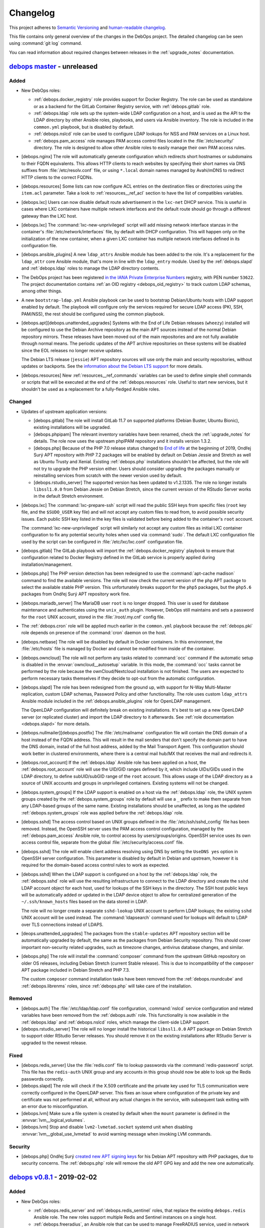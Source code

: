 .. _changelog:

Changelog
=========

This project adheres to `Semantic Versioning <https://semver.org/spec/v2.0.0.html>`__
and `human-readable changelog <https://keepachangelog.com/en/1.0.0/>`__.

This file contains only general overview of the changes in the DebOps project.
The detailed changelog can be seen using :command:`git log` command.

You can read information about required changes between releases in the
:ref:`upgrade_notes` documentation.


`debops master`_ - unreleased
-----------------------------

.. _debops master: https://github.com/debops/debops/compare/v0.8.1...master

Added
~~~~~

- New DebOps roles:

  - :ref:`debops.docker_registry` role provides support for Docker Registry.
    The role can be used as standalone or as a backend for the GitLab Container
    Registry service, with :ref:`debops.gitlab` role.

  - :ref:`debops.ldap` role sets up the system-wide LDAP configuration on
    a host, and is used as the API to the LDAP directory by other Ansible
    roles, playbooks, and users via Ansible inventory. The role is included in
    the ``common.yml`` playbook, but is disabled by default.

  - :ref:`debops.nslcd` role can be used to configure LDAP lookups for NSS and
    PAM services on a Linux host.

  - :ref:`debops.pam_access` role manages PAM access control files located in
    the :file:`/etc/security/` directory. The role is designed to allow other
    Ansible roles to easily manage their own PAM access rules.

- [debops.nginx] The role will automatically generate configuration which
  redirects short hostnames or subdomains to their FQDN equivalents. This
  allows HTTP clients to reach websites by specifying their short names via DNS
  suffixes from :file:`/etc/resolv.conf` file, or using ``*.local`` domain
  names managed by Avahi/mDNS to redirect HTTP clients to the correct FQDNs.

- [debops.resources] Some lists can now configure ACL entries on the destination
  files or directories using the ``item.acl`` parameter. Take a look to
  :ref:`resources__ref_acl` section to have the list of compatibles variables.

- [debops.lxc] Users can now disable default route advertisement in the
  ``lxc-net`` DHCP service. This is useful in cases where LXC containers have
  multiple network interfaces and the default route should go through
  a different gateway than the LXC host.

- [debops.lxc] The :command:`lxc-new-unprivileged` script will add missing
  network interface stanzas in the container's :file:`/etc/network/interfaces`
  file, by default with DHCP configuration. This will happen only on the
  initialization of the new container, when a given LXC container has multiple
  network interfaces defined in its configuration file.

- [debops.ansible_plugins] A new ``ldap_attrs`` Ansible module has been added
  to the role. It's a replacement for the ``ldap_attr`` core Ansible module,
  that's more in line with the ``ldap_entry`` module. Used by the
  :ref:`debops.slapd` and :ref:`debops.ldap` roles to manage the LDAP directory
  contents.

- The DebOps project has been registered `in the IANA Private Enterprise
  Numbers`__ registry, with PEN number ``53622``. The project documentation
  contains :ref:`an OID registry <debops_oid_registry>` to track custom LDAP
  schemas, among other things.

  .. __: https://www.iana.org/assignments/enterprise-numbers/enterprise-numbers

- A new ``bootstrap-ldap.yml`` Ansible playbook can be used to bootstrap
  Debian/Ubuntu hosts with LDAP support enabled by default. The playbook will
  configure only the services required for secure LDAP access (PKI, SSH,
  PAM/NSS), the rest should be configured using the common playbook.

- [debops.apt][debops.unattended_upgrades] Systems with the End of Life Debian
  releases (``wheezy``) installed will be configured to use the Debian Archive
  repository as the main APT sources instead of the normal Debian repository
  mirrors. These releases have been moved out of the main repositories and are
  not fully available through normal means. The periodic updates of the APT
  archive repositories on these systems will be disabled since the EOL releases
  no longer receive updates.

  The Debian LTS release (``jessie``) APT repository sources will use only the
  main and security repositories, without updates or backports. See the
  `information about the Debian LTS support`__ for more details.

  .. __: https://wiki.debian.org/LTS

- [debops.resources] New :ref:`resources__ref_commands` variables can be used
  to define simple shell commands or scripts that will be executed at the end
  of the :ref:`debops.resources` role. Useful to start new services, but it
  shouldn't be used as a replacement for a fully-fledged Ansible roles.

Changed
~~~~~~~

- Updates of upstream application versions:

  - [debops.gitlab] The role will install GitLab 11.7 on supported platforms
    (Debian Buster, Ubuntu Bionic), existing installations will be upgraded.

  - [debops.phpipam] The relevant inventory variables have been renamed, check
    the :ref:`upgrade_notes` for details. The role now uses the upstream
    phpIPAM repository and it installs version 1.3.2.

  - [debops.php] Because of the PHP 7.0 release status changed to `End of life`__
    at the beginning of 2019, Ondřej Surý APT repository with PHP 7.2 packages
    will be enabled by default on Debian Jessie and Stretch as well as Ubuntu
    Trusty and Xenial. Existing :ref:`debops.php` installations shouldn't be
    affected, but the role will not try to upgrade the PHP version either.
    Users should consider upgrading the packages manually or reinstalling
    services from scratch with the newer version used by default.

    .. __: https://secure.php.net/supported-versions.php

  - [debops.rstudio_server] The supported version has been updated to
    v1.2.1335. The role no longer installs ``libssl1.0.0`` from Debian Jessie
    on Debian Stretch, since the current version of the RStudio Server works in
    the default Stretch environment.

- [debops.lxc] The :command:`lxc-prepare-ssh` script will read the public SSH
  keys from specific files (``root`` key file, and the ``$SUDO_USER`` key file)
  and will not accept any custom files to read from, to avoid possible security
  issues. Each public SSH key listed in the key files is validated before being
  added to the container's ``root`` account.

  The :command:`lxc-new-unprivileged` script will similarly not accept any
  custom files as initial LXC container configuration to fix any potential
  security holes when used via :command:`sudo`. The default LXC configuration
  file used by the script can be configured in :file:`/etc/lxc/lxc.conf`
  configuration file.

- [debops.gitlab] The GitLab playbook will import the
  :ref:`debops.docker_registry` playbook to ensure that configuration related
  to Docker Registry defined in the GitLab service is properly applied during
  installation/management.

- [debops.php] The PHP version detection has been redesigned to use the
  :command:`apt-cache madison` command to find the available versions. The role
  will now check the current version of the ``php`` APT package to select the
  available stable PHP version. This unfortunately breaks support for the
  ``php5`` packages, but the ``php5.6`` packages from Ondřej Surý APT
  repository work fine.

- [debops.mariadb_server] The MariaDB user ``root`` is no longer dropped. This
  user is used for database maintenance and authenticates using the
  ``unix_auth`` plugin. However, DebOps still maintains and sets a password for
  the ``root`` UNIX account, stored in the :file:`/root/.my.cnf` config file.

- The :ref:`debops.cron` role will be applied much earlier in the
  ``common.yml`` playbook because the :ref:`debops.pki` role depends on
  presence of the :command:`cron` daemon on the host.

- [debops.netbase] The role will be disabled by default in Docker containers.
  In this environment, the :file:`/etc/hosts` file is managed by Docker and
  cannot be modified from inside of the container.

- [debops.owncloud] The role will not perform any tasks related to
  :command:`occ` command if the automatic setup is disabled in the
  :envvar:`owncloud__autosetup` variable. In this mode, the :command:`occ`
  tasks cannot be performed by the role because the ownCloud/Nextcloud
  installation is not finished. The users are expected to perform necessary
  tasks themselves if they decide to opt-out from the automatic configuration.

- [debops.slapd] The role has been redesigned from the ground up, with support
  for N-Way Multi-Master replication, custom LDAP schemas, Password Policy and
  other functionality. The role uses custom ``ldap_attrs`` Ansible module
  included in the :ref:`debops.ansible_plugins` role for OpenLDAP management.

  The OpenLDAP configuration will definitely break on existing installations.
  It's best to set up a new OpenLDAP server (or replicated cluster) and import
  the LDAP directory to it afterwards. See :ref:`role documentation
  <debops.slapd>` for more details.

- [debops.nullmailer][debops.postfix] The :file:`/etc/mailname` configuration
  file will contain the DNS domain of a host instead of the FQDN address. This
  will result in the mail senders that don't specify the domain part to have
  the DNS domain, instad of the full host address, added by the Mail Transport
  Agent. This configuration should work better in clustered environments, where
  there is a central mail hub/MX that receives the mail and redirects it.

- [debops.root_account] If the :ref:`debops.ldap` Ansible role has been applied
  on a host, the :ref:`debops.root_account` role will use the UID/GID ranges
  defined by it, which include UIDs/GIDs used in the LDAP directory, to define
  subUID/subGID range of the ``root`` account. This allows usage of the LDAP
  directory as a source of UNIX accounts and groups in unprivileged containers.
  Existing systems will not be changed.

- [debops.system_groups] If the LDAP support is enabled on a host via the
  :ref:`debops.ldap` role, the UNIX system groups created by the
  :ref:`debops.system_groups` role by default will use a ``_`` prefix to make
  them separate from any LDAP-based groups of the same name. Existing
  installations should be unaffected, as long as the updated
  :ref:`debops.system_groups` role was applied before the :ref:`debops.ldap`
  role.

- [debops.sshd] The access control based on UNIX groups defined in the
  :file:`/etc/ssh/sshd_config` file has been removed. Instead, the OpenSSH
  server uses the PAM access control configuration, managed by the
  :ref:`debops.pam_access` Ansible role, to control access by
  users/groups/origins. OpenSSH service uses its own access control file,
  separate from the global :file:`/etc/security/access.conf` file.

- [debops.sshd] The role will enable client address resolving using DNS by
  setting the ``UseDNS yes`` option in OpenSSH server configuration. This
  parameter is disabled by default in Debian and upstream, however it is
  required for the domain-based access control rules to work as expected.

- [debops.sshd] When the LDAP support is configured on a host by the
  :ref:`debops.ldap` role, the :ref:`debops.sshd` role will use the resulting
  infrastructure to connect to the LDAP directory and create the ``sshd`` LDAP
  account object for each host, used for lookups of the SSH keys in the
  directory. The SSH host public keys will be automatically added or updated in
  the LDAP device object to allow for centralized generation of the
  ``~/.ssh/known_hosts`` files based on the data stored in LDAP.

  The role will no longer create a separate ``sshd-lookup`` UNIX account to
  perform LDAP lookups; the existing ``sshd`` UNIX account will be used
  instead. The :command:`ldapsearch` command used for lookups will default to
  LDAP over TLS connections instead of LDAPS.

- [deops.unattended_upgrades] The packages from the ``stable-updates`` APT
  repository section will be automatically upgraded by default, the same as the
  packages from Debian Security repository. This should cover important
  non-security related upgrades, such as timezone changes, antivirus database
  changes, and similar.

- [debops.php] The role will install the :command:`composer` command from the
  upstream GitHub repository on older OS releases, including Debian Stretch
  (current Stable release). This is due to incompatibility of the ``composer``
  APT package included in Debian Stretch and PHP 7.3.

  The custom ``composer`` command installation tasks have been removed from the
  :ref:`debops.roundcube` and :ref:`debops.librenms` roles, since
  :ref:`debops.php` will take care of the installation.

Removed
~~~~~~~

- [debops.auth] The :file:`/etc/ldap/ldap.conf` file configuration,
  :command:`nslcd` service configuration and related variables have been
  removed from the :ref:`debops.auth` role. This functionality is now available
  in the :ref:`debops.ldap` and :ref:`debops.nslcd` roles, which manage the
  client-side LDAP support.

- [debops.rstudio_server] The role will no longer install the historical
  ``libssl1.0.0`` APT package on Debian Stretch to support older RStudio Server
  releases. You should remove it on the existing installations after RStudio
  Server is upgraded to the newest release.

Fixed
~~~~~

- [debops.redis_server] Use the :file:`redis.conf` file to lookup passwords via
  the :command:`redis-password` script. This file has the ``redis-auth`` UNIX
  group and any accounts in this group should now be able to look up the Redis
  passwords correctly.

- [debops.slapd] The role will check if the X.509 certificate and the private
  key used for TLS communication were correctly configured in the OpenLDAP
  server. This fixes an issue where configuration of the private key and
  certificate was not performed at all, without any actual changes in the
  service, with subsequent task exiting with an error due to misconfiguration.

- [debops.lvm] Make sure a file system is created by default when the ``mount``
  parameter is defined in the :envvar:`lvm__logical_volumes`.

- [debops.lvm] Stop and disable ``lvm2-lvmetad.socket`` systemd unit when
  disabling :envvar:`lvm__global_use_lvmetad` to avoid warning message when
  invoking LVM commands.

Security
~~~~~~~~

- [debops.php] Ondřej Surý `created new APT signing keys`__ for his Debian APT
  repository with PHP packages, due to security concerns. The :ref:`debops.php`
  role will remove the old APT GPG key and add the new one automatically.

  .. __: https://www.patreon.com/posts/dpa-new-signing-25451165


`debops v0.8.1`_ - 2019-02-02
-----------------------------

.. _debops v0.8.1: https://github.com/debops/debops/compare/v0.8.0...v0.8.1

Added
~~~~~

- New DebOps roles:

  - :ref:`debops.redis_server` and :ref:`debops.redis_sentinel` roles, that
    replace the existing ``debops.redis`` Ansible role. The new roles support
    multiple Redis and Sentinel instances on a single host.

  - :ref:`debops.freeradius`, an Ansible role that can be used to manage
    FreeRADIUS service, used in network management.

  - :ref:`debops.dhcp_probe`, can be used to install and configure
    :command:`dhcp_probe` service, which passively detects rogue DHCP servers.

  - :ref:`debops.mount`, the role allows configuration of :file:`/etc/fstab`
    entries for local devices, bind mounts and can be used to create or modify
    directories, to permit access to resources by different applications. The
    role is included by default in the ``common.yml`` playbook.

- [debops.users] The role can now configure ACL entries of the user home
  directories using the ``item.home_acl`` parameter. This can be used for more
  elaborate access restrictions.

- [debops.root_account] The role will reserve a set of UID/GID ranges for
  subordinate UIDs/GIDs owned by the ``root`` account (they are not reserved by
  default). This can be used to create unprivileged LXC containers owned by
  ``root``. See the release notes for potential issues on existing systems.

- [debops.root_account] You can now configure the state and contents of the
  :file:`/root/.ssh/authorized_keys` file using the :ref:`debops.root_account`
  role, with support for global, per inventory group and per host SSH keys.

- DebOps roles are now tagged with ``skip::<role_name>`` Ansible tags. You can
  use these tags to skip roles without any side-effects; for example
  "<role_name>/env" sub-roles will still run so that roles that depend on them
  will work as expected.

- [debops.ifupdown] The role will now generate configuration for the
  :ref:`debops.sysctl` role and use it in the playbook as a dependency, to
  configure kernel parameters related to packet forwarding on managed network
  interfaces. This functionality replaces centralized configuration of packet
  forwarding on all network interfaces done by the :ref:`debops.ferm` role.

- [debops.lxc] New :command:`lxc-hwaddr-static` script can be used to easily
  generate random but predictable MAC addresses for LXC containers.

  The script can be run manually or executed as a "pre-start" LXC hook to
  configure static MAC addresses automatically - this usage is enabled by
  default via common LXC container configuration.

- The `lxc_ssh.py <https://github.com/andreasscherbaum/ansible-lxc-ssh>`__
  Ansible connection plugin is now included by default in DebOps. This
  connection plugin can be used to manage remote LXC containers with Ansible
  via SSH and the :command:`lxc-attach` command. This requires connection to
  the LXC host and the LXC container via the ``root`` account directly, which
  is supported by the DebOps playbooks and roles.

- [debops.lxc] The role can now manage LXC containers, again. This time the
  functionality is implemented using the ``lxc_container`` Ansible module
  instead of a series of shell tasks. By default unprivileged LXC containers
  will be created, but users can change all parameters supported by the module.

- [debops.lxc] The role will now configure a ``lxcbr0`` bridge with internal
  DNS/DHCP server for LXC containers, using the ``lxc-net`` service. With this
  change, use of the :ref:`debops.ifupdown` role to prepare a default bridge
  for LXC containers is not required anymore.

- [debops.netbase] When a large number of hosts is defined for the
  :file:`/etc/hosts` database, the role will switch to generating the file
  using the ``template`` Ansible module instead of managing individual lines
  using the ``lineinfile`` module, to make the operation faster. As a result,
  custom modifications done by other tools in the host database will not be
  preserved.

- [debops.netbase] The role can now configure the hostname in the
  :file:`/etc/hostname` file, as well as the local domain configuration in
  :file:`/etc/hosts` database.

- Ansible roles included in DebOps are now checked using `ansible-lint`__ tool.
  All existing issues found by the script have been fixed.

  .. __: https://docs.ansible.com/ansible-lint/

- The hosts managed by the DebOps Vagrant environment will now use Avahi to
  detect multiple cluster nodes and generate host records in the
  :file:`/etc/hosts` database on these nodes. This allows usage of real DNS
  FQDNs and hostnames in the test environment without reliance on an external
  DHCP/DNS services.

- [debops.php] The role will install the ``composer`` APT package on Debian
  Stretch, Ubuntu Xenial and their respective newer OS releases.

- You can use the :command:`make versions` command in the root of the DebOps
  monorepo to check currently "pinned" and upstream versions of third-party
  software installed and managed by DebOps, usually via :command:`git`
  repositories. This requires the :command:`uscan` command from the Debian
  ``devscripts`` APT package to be present.

Changed
~~~~~~~

- The :ref:`debops.root_account` role will be executed earlier in the
  ``common.yml`` Ansible playbook to ensure that the ``root`` UID/GID ranges
  are reserved without issues on the initial host configuration.

- [debops.lxc] The role will configure the default subUIDs and subGIDs for
  unprivileged LXC containers based on the configured subordinate UID/GID
  ranges for the ``root`` account.

- [debops.gitlab] The role will now install GitLab 10.8 by default, on Debian
  Stretch and Ubuntu Xenial. The 11.x release now requires Ruby 2.4+, therefore
  it will only be installed on newer OS releases (Debian Buster, Ubuntu
  Bionic).

- [debops.gitlab] The role has been updated to use Ansible local facts managed
  by the :ref:`debops.redis_server` Ansible role. Redis Server support has been
  removed from the GitLab playbook and needs to be explicitly enabled in the
  inventory for GitLab to be installed correctly. This will allow to select
  between local Server or Sentinel instance, to support clustered environments.

  Check the :ref:`upgrade_notes` for issues with upgrading Redis Server support
  on existing GitLab hosts.

- [debops.owncloud] The role will now use Ansible facts managed by the
  :ref:`debops.redis_server` role to configure Redis support.

- [debops.lxc] The :command:`lxc-prepare-ssh` script will now install SSH
  public keys from the user account that is running the script via
  :command:`sudo` instead of the system's ``root`` account, which is usually
  what you want to do if other people manage their own LXC containers on
  a host.

- Various filter and lookup Ansible plugins have been migrated from the
  playbook directory to the :ref:`debops.ansible_plugins` role. This role can
  be used as hard dependency in other Ansible roles that rely on these plugins.

- [debops.grub] The GRUB configuration has been redesigned, role now uses
  merged variables to make configuration via Ansible inventory or dependent
  role variables easier. The GRUB configuration is now stored in the
  :file:`/etc/default/grub.d/` directory to allow for easier integration with
  other software. See the :ref:`debops.grub` documentation for more details.

- [debops.grub] The user password storage path in :file:`secret/` directory has
  been changed to use the ``inventory_hostname`` variable instead of the
  ``ansible_fqdn`` variable. This change will force regeneration of password
  hashes in existing installations, but shouldn't affect host access (passwords
  stay the same).

- [debops.docker] If the Docker host uses a local nameserver, for example
  :command:`dnsmasq` or :command:`unbound`, Docker containers might have
  misconfigured DNS nameserver in :file:`/etc/resolv.conf` pointing to
  ``127.0.0.1``. In these cases, the :ref:`debops.docker` role will configure
  Docker to use the upstream nameservers from the host, managed by the
  ``resolvconf`` APT package.

  If no upstream nameservers are available, the role will not configure any
  nameserver and search parameters, which will tell Docker to use the Google
  nameservers.

- The test suite will now check POSIX shell scripts along with Bash scripts for
  any issues via the :command:`shellcheck` linter. Outstanding issues found in
  existing scripts have been fixed.

- [debops.librenms] The default dashboard in LibreNMS is changed from the
  :file:`pages/front/default.php` to :file:`pages/front/tiles.php` which allows
  for better customization.

- The order of the roles in the common playbook has been changed; the
  :ref:`debops.users` role will be applied before the :ref:`debops.resources`
  role to allow for resources owned by UNIX accounts/groups other than
  ``root``.

- [debops.gunicorn] The role depends on :ref:`debops.python` now to install the
  required packages. Please update your custom playbooks accordingly.

- [debops.lxc] The LXC configuration managed by the role will use the
  :command:`systemd` ``lxc@.service`` instances to manage the containers
  instead of using the :command:`lxc-*` commands directly. This allows the
  containers to be shut down properly without hitting a timeout and forced
  killing of container processes.

- [debops.ipxe] The role will no longer install non-free firmware by default.
  This is done to solve the connectivity issues with ``cdimage.debian.org``
  host.

- The hostname and domain configuration during bootstrapping is now done by the
  :ref:`debops.netbase` Ansible role. The default for this role is to remove
  the ``127.0.1.1`` host entry from the :file:`/etc/hosts` file to ensure that
  domain resolution relies on DNS.

  If you are using local domain configured in :file:`/etc/hosts` file, you
  should define the :envvar:`netbase__domain` variable in the Ansible inventory
  with your desired domain.

- [debops.netbase] The role is redesigned to use list variables instead of YAML
  dictionaries for the :file:`/etc/hosts` database. This allows for adding the
  host IPv4 and/or IPv6 addresses defined by Ansible facts when the custom
  local domain is enabled. See :ref:`netbase__ref_hosts` for details.
  The role has also been included in the ``common.yml`` playbook to ensure that
  the host database is up to date as soon as possible.

- [debops.resources] Changed behaviour of used groups for templating. Now all
  groups the host is in, will be used to search for template files.
  Read the documentation about :ref:`resources__ref_templates` for more details
  on templating with `debops`.

- [debops.dnsmasq] The role has been redesigned from the ground up with new
  configuration pipeline, support for multiple subdomains and better default
  configuration. See the :ref:`debops.dnsmasq` role documentation as well as
  the :ref:`upgrade_notes` for more details.

- [debops.owncloud] Drop support for Nextcloud 12.0 which is EOF. Add support
  for Nextcloud 14.0 and 15.0 and make Nextcloud 14.0 the default Nextcloud
  version.

- The ``debops`` Python package has dropped the hard dependency on Ansible.
  This allows DebOps to be installed in a separate environment than Ansible,
  allowing for example to mix Homebrew Ansible with DebOps from PyPI on macOS.
  The installation instructions have also been updated to reflect the change.

- The :command:`debops-init` script will now generate new Ansible inventory
  files using the hostname as well as a host FQDN to better promote the use of
  DNS records in Ansible inventory.

Fixed
~~~~~

- [debops.kmod] The role should now work correctly in Ansible ``--check`` mode
  before the Ansible local fact script is installed.

- [debops.sysctl] The role should correctly handle nested lists in role
  dependent variables, which are now flattened before being passed to the
  configuration filter.

- [debops.grub] The role should now correctly revert custom patch to allow user
  authentication in :file:`/etc/grub.d/10_linux` script, when the user list is
  empty.

Removed
~~~~~~~

- The old ``debops.redis`` Ansible role has been removed. It has been replaced
  by the :ref:`debops.redis_server` and :ref:`debops.redis_sentinel` Ansible
  roles. The new roles use their own Ansible inventory groups, therefore they
  will need to be explicitly enabled to affect existing hosts.

  You can use the :ref:`debops.debops_legacy` Ansible role to clean up old
  configuration files, directories and diversions of ``debops.redis`` role from
  remote hosts.

- The ``ldap_entry`` and ``ldap_attr`` Ansible modules have been removed. They
  are now included in Ansible core, there's no need to keep a separate copy in
  the playbook.

- Support for :command:`dhcp_probe` has been removed from the
  :ref:`debops.dhcpd` Ansible role. It's now available as a separate
  :ref:`debops.dhcp_probe` role.

- [debops.ferm] Automated configuration of packet forwarding with ``FORWARD``
  chain rules and :command:`sysctl` configuration has been removed from the
  role. Per-interface packet forwarding is now configurable using the
  :ref:`debops.ifupdown` role, and you can still use the :ref:`debops.ferm` and
  :ref:`debops.sysctl` roles to design custom forwarding configuration.

  Support for this mechanism has also been removed from related roles like
  :ref:`debops.libvirtd` and :ref:`debops.lxc`.

- The ``ansible_local.root.flags`` and ``ansible_local.root.uuid`` local facts
  have been removed. They are replaced by ``ansible_local.tags`` and
  ``ansible_local.uuid`` local facts, respectively.

- The hostname and domain configuration has been removed from the
  :ref:`debops.bootstrap` role. This functionality is now handled by the
  :ref:`debops.netbase` role, which has been included in the bootstrap
  playbook. The relevant inventory variables have been renamed, check the
  :ref:`upgrade_notes` for details.

- The ``resources__group_name`` variable has been removed in favor of using
  all the groups the current hosts is in. This change has been reflected in the
  updated variable ``resources__group_templates``.


`debops v0.8.0`_ - 2018-08-06
-----------------------------

.. _debops v0.8.0: https://github.com/debops/debops/compare/v0.7.2...v0.8.0

Added
~~~~~

- New DebOps roles:

  - :ref:`debops.netbase`: manage local host and network database in
    :file:`/etc/hosts` and :file:`/etc/networks` files.

  - :ref:`debops.sudo`: install and manage :command:`sudo` configuration on
    a host. The role is included in the ``common.yml`` playbook.

  - :ref:`debops.system_groups`: configure UNIX system groups used on DebOps
    hosts. The role is included in the ``common.yml`` playbook.

  - :ref:`debops.debops_legacy`: clean up legacy files, directories, APT
    packages or :command:`dpkg-divert` diversions created by DebOps but no
    longer used. This role needs to be executed manually, it's not included in
    the main playbook.

  - :ref:`debops.python`: manage Python environment, with support for multiple
    Python versions used at the same time. The role is included in the
    ``common.yml`` playbook.

  - Icinga 2 support has been implemented with :ref:`debops.icinga`,
    :ref:`debops.icinga_db` and :ref:`debops.icinga_web` Ansible roles.

- [debops.users] Selected UNIX accounts can now be configured to linger when
  not logged in via the ``item.linger`` parameter. This allows these accounts
  to maintain long-running services when not logged in via their own private
  :command:`systemd` instances.

- [debops.sudo] You can now manage configuration files located in the
  :file:`/etc/sudoers.d/` directory using :ref:`sudo__*_sudoers <sudo__ref_sudoers>`
  inventory variables, with multiple level of conditional options.

- [debops.ntp] The OpenNTPD service will now properly integrate the
  :command:`ifupdown` hook script with :command:`systemd`. During boot, NTP
  daemon will be started once network interfaces are configured and will not
  restart multiple times on each network interface change.

- [debops.resources] The role can now generate custom files using templates,
  based on a directory structure. See :ref:`resources__ref_templates` for more
  details.

- [debops.nginx] A ``default`` set of SSL ciphers can be specified using the
  :envvar:`nginx_default_ssl_ciphers` variable. This disables the
  ``ssl_ciphers`` option in the :command:`nginx` configuration and forces the
  server to use the defaults provided by the OS.

- [debops.dhparam] The role will set up a :command:`systemd` timer to
  regenerate Diffie-Hellman parameters periodically if it's available. The
  timer will use random delay time, up to 12h, to help with mass DHparam
  generation in multiple LXC containers/VMs.

- The DebOps installation now depends on the `dnspython`__ Python library. This
  allows usage of the ``dig`` Ansible lookup plugin in DebOps roles to gather
  data via DNS SRV records.

  .. __: http://www.dnspython.org/

- The DebOps installation now depends on the `future`__ Python library which
  provides compatibility between Python 2.7 and Python 3.x environments. It is
  currently used in the custom Ansible filter plugin provided by DebOps, but
  its use will be extended to other scripts in the future to make the code more
  readable.

  .. __: http://python-future.org/

Changed
~~~~~~~

- The :command:`editor` alternative symlink configuration has been moved from
  the ``debops.console`` role to the :ref:`debops.apt_install` role which also
  installs :command:`vim` by default.

- The configuration of automatic removal of APT packages installed via
  ``Recommends:`` or ``Suggests:`` dependencies has been moved from the
  :ref:`debops.apt` role to the :ref:`debops.apt_mark` role which more closely
  reflects its intended purpose. Variable names and their default values
  changed; see the :ref:`upgrade_notes` for more details.

- [debops.owncloud] Support Nextcloud 13 and partially ownCloud 10. Nextcloud
  11 and ownCloud 9.1 are EOL, you should update. The role can help you with
  the update to ensure that everything works smoothly with the new versions.
  Currently, the role can not do the update for you.

- [debops.sshd] The role will now check the :ref:`debops.system_groups` Ansible
  local facts to define what UNIX groups are allowed to connect to the host via
  the SSH service.

- [debops.nodejs] The NPM version installed by the role from GitHub is changed
  from ``v5.4.2`` to ``latest`` which seems to be an equivalent of a stable
  branch.

- Some of the existing DebOps Policies and Guidelines have been reorganized and
  the concept of DebOps Enhancement Proposals (DEPs) is introduced, inspired by
  the `Python Enhancement Proposals`__.

.. __: https://www.python.org/dev/peps/pep-0001/

- [debops.ifupdown] The :ref:`debops.kmod` role is added as a dependency. The
  :ref:`debops.ifupdown` role will generate :command:`modprobe` configuration
  based on the type of configured network interfaces (bridges, VLANs, bonding)
  and the kernel modules will be automatically loaded if missing.

- [debops.nodejs] Recent versions of NPM `require NodeJS 6.0.0+`__ and don't
  work with other releases. Because of that the newest NPM release is not
  installable on hosts that use NodeJS packages from older OS releases.

  .. __: https://github.com/npm/npm/issues/20425

  The 'debops.nodejs' role will install NPM v5.10.0 version in this case to
  allow NPM to work correctly - on Debian Jessie, Stretch and Ubuntu Xenial.
  Otherwise, a NPM from the ``latest`` branch will be installed, as before.

- [debops.nodejs] Instead of NodeJS 6.x release, the role will now install
  NodeJS 8.x release upstream APT packages by default. This is due to the
  NodeJS 6.x release `switching to a Maintenance LTS mode`__. NodeJS 8.x will
  be supported as a LTS release until April 2019.

  .. __: https://github.com/nodejs/Release

- [debops.nodejs] The role will install upstream NodeSource APT packages by
  default. This is due to `no security support in Debian Stable`__, therefore
  an upstream packages should be considered more secure. The upstream NodeJS
  packages include a compatible NPM release, therefore it won't be separately
  installed from GitHub.

  .. __: https://www.debian.org/releases/stretch/amd64/release-notes/ch-information.en.html#libv8

  The existing installations shouldn't be affected, since the role will select
  OS/upstream package versions based on existing Ansible local facts.

- [debops.gitlab] Redesign the GitLab version management to read the versions
  of various components from the GitLab repository files instead of managing
  them manually in a YAML dictionary. The new :envvar:`gitlab__release`
  variable is used to specify desired GitLab version to install/manage.

- [debops.gitlab] The :command:`gitaly` service will be installed using the
  ``git`` UNIX account instead of ``root``. Existing installations might
  require additional manual cleanup; see the :ref:`upgrade_notes` for details.

- [debops.gitlab] The role now supports installation of GitLab 10.7.

- [debops.gitlab] The usage of :envvar:`gitlab__fqdn` variable is revamped
  a bit - it's now used as the main variable that defines the GitLab
  installation FQDN. You might need to update the Ansible inventory if you
  changed the value of the ``gitlab_domain`` variable used previously for this
  purpose.

- [debops.lxc] Redesign system-wide LXC configuration to use list of YAML
  dictionaries merged together instead of custom Jinja templates.

- [debops.lxc] Add :command:`lxc-prepare-ssh` script on the LXC hosts that can
  be used to install OpenSSH and add the user's SSH authorized keys inside of
  the LXC containers. This is a new way to prepare the LXC containers for
  Ansible/DebOps management that doesn't require custom LXC template scripts
  and can be used with different LXC container types.

- [debops.core] The role will add any new administrator accounts to the list of
  existing admin accounts instead of replacing them in the Ansible local fact
  script. This should allow for multiple administrators to easily coexist and
  run the DebOps playbooks/roles from their own accounts without issues.

- [debops.mariadb_server] [debops.mariadb] The MariaDB/MySQL server and client
  will now use the ``utf8mb4`` encoding by default instead of the ``utf8``
  which is an internal MySQL character encoding. This might impact existing
  databases, see the :ref:`upgrade_notes` for details.

- [debops.unattended_upgrades] On hosts without a domain set, the role enabled
  all upgrades, not just security updates. This will not happen anymore, the
  security updates are enabled everywhere by default, you need to enable all
  upgrades specifically via the :envvar:`unattended_upgrades__release`
  variable.

- The :command:`debops` script can now parse multiple playbook names specified
  in any order instead of just looking at the first argument passed to it.

Removed
~~~~~~~

- [debops.apt_install], [debops.auth]: don't install the ``sudo`` package by
  default, this is now done via a separate :ref:`debops.sudo` role to easily
  support switching to the ``sudo-ldap`` APT package.

- [debops.console] Remove support for copying custom files from the role. This
  functionality is covered better by the :ref:`debops.resources` role.

- [debops.console] Remove support for managing entries in the
  :file:`/etc/hosts` database. This is now covered by the :ref:`debops.netbase`
  Ansible role.

- [debops.auth] Remove configuration of UNIX system groups and accounts in the
  ``admins`` UNIX group. This is now done by the :ref:`debops.system_groups`
  Ansible role.

- [debops.bootstrap] The :command:`sudo` configuration has been removed from
  the :ref:`debops.bootstrap` role. The ``bootstrap.yml`` playbook now includes
  the :ref:`debops.sudo` role which configures :command:`sudo` service.

- [debops.bootstrap] The UNIX system group management has been removed from the
  role, the ``bootstrap.yml`` playbook now uses the :ref:`debops.system_groups`
  role to create the UNIX groups used by DebOps during bootstrapping.

- [debops.bootstrap] Remove management of Python packages from the role. The
  ``bootstrap.yml`` playbook uses the :ref:`debops.python` role to configure
  Python support on the host.

- [debops.lxc] Remove support for direct LXC container management from the
  role. This functionality is better suited for other tools like
  :command:`lxc-*` set of commands, or the Ansible ``lxc_container`` module
  which should be used in custom playbooks. The 'debops.lxc' role focus should
  be configuration of LXC support on a host.

- [debops.lxc] Remove custom LXC template support. The LXC containers can be
  created by the normal templates provided by the ``lxc`` package, and then
  configured using DebOps roles as usual.

- [debops.postgresql_server] The tasks that modified the default ``template1``
  database and its schema have been removed to make the PostgreSQL installation
  more compatible with applications packaged in Debian that rely on the
  PostgreSQL service. See the relevant commit for more details. Existing
  installations shouldn't be affected.


`debops v0.7.2`_ - 2018-03-28
-----------------------------

.. _debops v0.7.2: https://github.com/debops/debops/compare/v0.7.2...v0.7.2

Fixed
~~~~~

- Add missing ``python-ldap`` dependency as an APT package in the Dockerfile.


`debops v0.7.1`_ - 2018-03-28
-----------------------------

.. _debops v0.7.1: https://github.com/debops/debops/compare/v0.7.0...v0.7.1

Added
~~~~~

- New DebOps roles:

  - :ref:`debops.ansible`: install Ansible on a Debian/Ubuntu host using
    Ansible. The :ref:`debops.debops` role now uses the new role to install
    Ansible instead of doing it directly.

  - :ref:`debops.apt_mark`: set install state of APT packages (manual/auto) or
    specify that particular packages should be held in their current state.
    The role is included in the ``common.yml`` playbook.

  - :ref:`debops.kmod`: manage kernel module configuration and module loading
    at boot time. This role replaces the ``debops-contrib.kernel_module`` role.

  - The ``debops-contrib.etckeeper`` role has been integrated into DebOps as
    :ref:`debops.etckeeper`. The new role is included in the ``common.yml``
    playbook.

- [debops.ifupdown] The role has new tasks that manage custom hooks in other
  services. First hook is :ref:`ifupdown__ref_custom_hooks_filter_dhcp_options`
  which can be used to selectively apply DHCP options per network interface.

Changed
~~~~~~~

- [debops.lxc] The role will now generate the ``lxc-debops`` LXC template
  script from different templates, based on an OS release. This change should
  help fix the issues with LXC container creation on Debian Stretch.

- The test suite used on Travis-CI now checks the syntax of the YAML files, as
  well as Python and shell scripts included in the repository. The syntax is
  checked using the :command:`yamllint`, :command:`pycodestyle` and
  :command:`shellcheck` scripts, respectively. Tests can also be invoked
  separately via the :command:`make` command.

- [debops.etherpad] The role can now autodetect and use a PostgreSQL database
  as a backend database for Etherpad.

- [debops.pki] The X.509 certificate included in the default ``domain`` PKI
  realm will now have a SubjectAltName wildcard entry for the host's FQDN. This
  should allow for easy usage of services related to a particular host in the
  cluster over encrypted connections, for example host monitoring, service
  discovery, etc. which can be now published in the DNS zone at
  ``*.host.example.org`` resource records.

- [debops.pki] The role now supports Let's Encrypt ACMEv2 API via the
  `acme-tiny`__ Python script. The existing PKI realms will need to be
  re-created or updated for the new API to work, new PKI realms should work out
  of the box. Check the :ref:`upgrade_notes` for more details.

- [debops.proc_hidepid], [debops.lxc] The roles now use a static GID ``70`` for
  the ``procadmins`` group to synchronize the access permissions on a host and
  inside the LXC containers. You will need to remount the filesystems, restart
  services and LXC containers that rely on this functionality.

- [debops.sysctl] The configuration of the kernel parameters has been
  redesigned, instead of being based on YAML dictionaries, is now based on YAML
  lists of dictionaries and can be easily changed via Ansible inventory. You
  will need to update your inventory for the new changes to take effect, refer
  to the :ref:`role documentation <sysctl__ref_parameters>` for details.

- [debops.ferm] The role should now correctly detect what Internet Protocols
  are available on a host (IPv4, IPv6) and configure firewall only for the
  protocols that are present.

.. __: https://github.com/diafygi/acme-tiny

Fixed
~~~~~

- The :command:`debops` command will now generate the :file:`ansible.cfg`
  configuration file with correct path to the Ansible roles provided with the
  DebOps Python package.

- [debops.nginx] Fix a long standing bug in the role with Ansible failing
  during welcome page template generation with Jinja2 >= 2.9.4. It was related
  to `non-backwards compatible change in Jinja`__ that modified how variables
  are processed in a loop.

.. __: https://github.com/pallets/jinja/issues/659

Removed
~~~~~~~

- The ``debops-contrib.kernel_module`` Ansible role has been removed; it was
  replaced by the new :ref:`debops.kmod` Ansible role.

- [debops.ferm] The ``ferm-forward`` hook script in the
  :file:`/etc/network/if-pre-up.d/` directory has been removed (existing
  instances will be cleaned up). Recent changes in the :ref:`debops.ferm` role
  broke idempotency with the :ref:`debops.ifupdown` role, and it was determined
  that the functionality provided by the hook is no longer needed, recent OS
  releases should deal with it adequately.


`debops v0.7.0`_ - 2018-02-11
-----------------------------

.. _debops v0.7.0: https://github.com/debops/debops/compare/v0.6.0...v0.7.0

Added
~~~~~

- New Ansible roles have been imported from the ``debops-contrib``
  organization: ``apparmor``, ``bitcoind``, ``btrfs``, ``dropbear_initramfs``,
  ``etckeeper``, ``firejail``, ``foodsoft``, ``fuse``, ``homeassistant``,
  ``kernel_module``, ``kodi``, ``neurodebian``, ``snapshot_snapper``, ``tor``,
  ``volkszaehler``, ``x2go_server``. They are not yet included in the main
  playbook and still need to be renamed to fit with the rest of the
  ``debops.*`` roles.

- New DebOps roles:

  - :ref:`debops.sysfs`: configuration of the Linux kernel attributes through
    the :file:`/sys` filesystem. The role is not enabled by default.

  - :ref:`debops.locales`: configure localization and internationalization on
    a given host or set of hosts.

  - :ref:`debops.machine`: manage the :file:`/etc/machine-info` file,
    the :file:`/etc/issue` file and a dynamic MOTD.

  - :ref:`debops.proc_hidepid`: configure the ``/proc`` ``hidepid=`` options.

  - :ref:`debops.roundcube`: manage RoundCube Webmail application

  - :ref:`debops.prosody`: configure an xmpp server on a given host

  - :ref:`debops.sysnews`: manage System News bulletin for UNIX accounts

- You can now :ref:`use Vagrant <quick_start__vagrant>` to create an Ansible
  Controller based on Debian Stretch and use it to manage itself or other hosts
  over the network.

- You can now build an Ansible Controller with DebOps support as a Docker
  container. :ref:`Official Docker image <quick_start__docker>` is also
  available, automatically rebuilt on every commit.

- You can now install DebOps on `Arch Linux <https://www.archlinux.org/>`__
  using an included ``PKGBUILD`` file.

- Add new playbook, ``agent.yml``. This playbook is executed at the end of the
  main playbook, and contains applications or services which act as "agents" of
  other services. They may contact their parent applications to report about
  the state of the host they are executed on, therefore the agents are
  installed and configured at the end of the main playbook.

- [debops.libvirtd] The role can now detect if nested KVM is enabled in
  a particular virtual machine and install KVM support.

  [debops.nodejs] The :ref:`debops.nodejs` role can now install `Yarn
  <https://yarnpkg.com/>`_ package manager using its upstream APT repository
  (not enabled by default).

- DebOps roles and playbooks can now be tested using local or remote
  `GitLab CI <https://about.gitlab.com/>`_ instance, with Vagrant, KVM and LXC
  technologies and some custom scripts.

- DebOps roles and playbooks will be included in the Python packages released
  on PyPI. This will allow for easier installation of DebOps via :command:`pip`
  (no need to download the roles and playbooks separately) as well as simple
  stable releases. The DebOps monorepo can still be installed separately.

Changed
~~~~~~~

- [debops-tools] The :command:`debops-update` script will now install or
  update the DebOps monorepo instead of separate ``debops-playbooks`` and
  DebOps roles git repositories. Existing installations shouldn't be affected.

- [debops-tools] The :command:`debops` script will now include the DebOps
  monorepo roles and playbooks in the generated :file:`ansible.cfg`
  configuration. The monorepo roles and playbooks are preferred over the old
  ``debops-playbooks`` ones.

  The script is backwards compatible and should work correctly with or without
  the ``debops-playbooks`` repository and roles installed.

- The project repository is tested using :command:`pycodestyle` for compliance
  with Python's `PEP8 Style Guide <https://pep8.org/>`_.

- [debops.nodejs] The ``npm`` package has been removed from Debian Stable.
  The role will now install NPM using the GitHub source, unless upstream NodeJS is
  enabled, which includes its own NPM version.

- [debops.gunicorn] Update the role to work correctly on Debian Stretch and
  newer releases. The support for multiple :command:`gunicorn` instances using
  custom Debian scripts has been removed in Debian Stretch, therefore the role
  replaces it with its own setup based on :command:`systemd` instances.

- [debops.gitlab_runner] The GitLab Runner playbook is moved to the
  ``agent.yml`` playbook; it will be executed at the end of the main playbook
  and should that way include correct information about installed services.

- Improved Python 3 support in the DebOps scripts and throughout the
  playbooks/roles. DebOps should now be compatible with both Python versions.

Removed
~~~~~~~

- [DebOps playbooks] Remove the :file:`ipaddr.py` Ansible filter plugin, it is
  now included in the Ansible core distribution.

- [debops.console] Remove the ``locales`` configuration from the
  'debops.console' role, this functionality has been moved to the new
  'debops.locales' role. You will need to update the Ansible inventory
  variables to reflect the changes.

- [debops.console] Remove management of the :file:`/etc/issue` and
  :file:`/etc/motd` files from the ``debops.console`` role. That functionality
  is now available in the :ref:`debops.machine` role. You will need to update
  the Ansible inventory variables to reflect the changes.

- [debops.console] Management of the ``/proc`` ``hidepid=`` option has been
  moved to a new role, :ref:`debops.proc_hidepid`. You will need to update the
  Ansible inventory variables to reflect the changes.

- [debops.console] Management of the System News using the ``sysnews`` Debian
  package has been removed from the role; it's now available as a separate
  :ref:`debops.sysnews` Ansible role. You will need to update the Ansible
  inventory variables related to System News due to this changes.


debops v0.6.0 - 2017-10-21
--------------------------

Added
~~~~~

- Various repositories that comprise the DebOps project have been merged into
  a single monorepo which will be used as the main development repository.
  Check the :command:`git` log for information about older releases of DebOps
  roles and/or playbooks.
